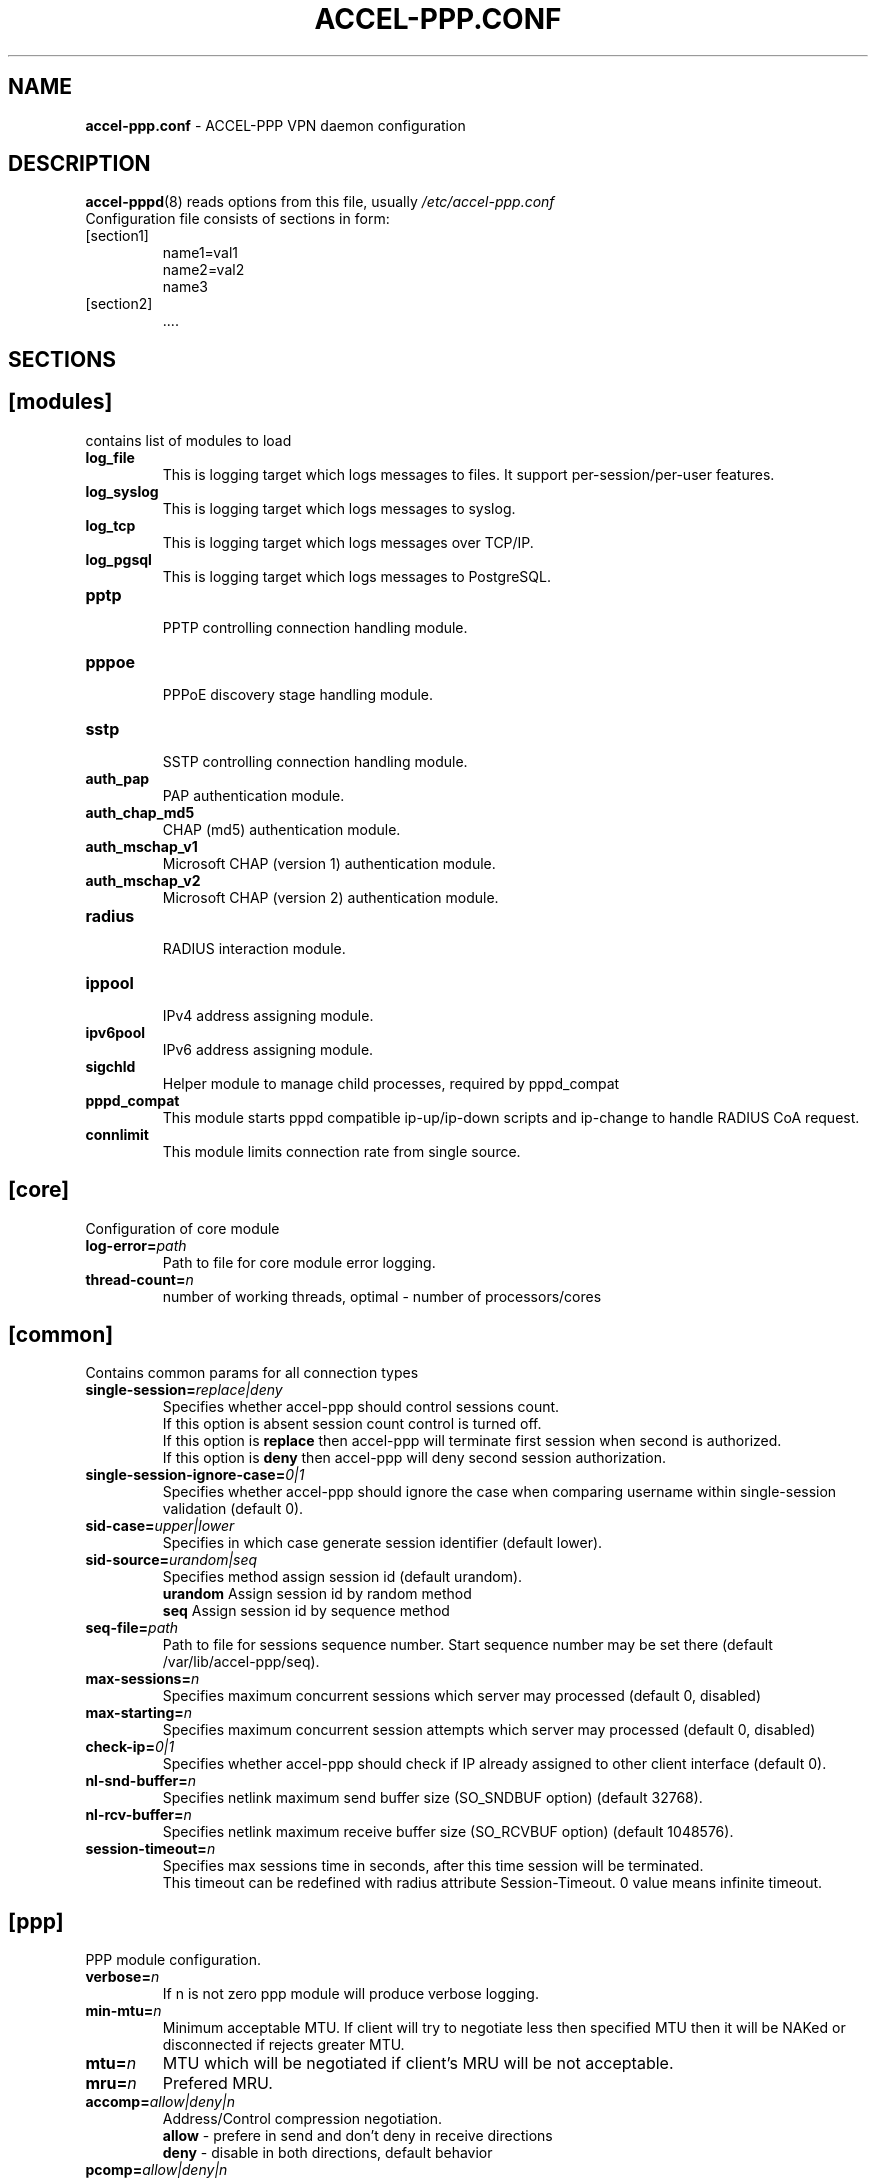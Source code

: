 .TH ACCEL-PPP.CONF 5 "23 August 2011"
.SH NAME
.B accel-ppp.conf
- ACCEL-PPP VPN daemon configuration
.SH DESCRIPTION
.BR accel-pppd (8)
reads options from this file, usually
.IR /etc/accel-ppp.conf
.TP
Configuration file consists of sections in form:
.TP
[section1]
.br
name1=val1
.br
name2=val2
.br
name3
.TP
[section2]
.br
 ....
.br
.SH SECTIONS
.SH [modules]
contains list of modules to load
.TP
.BI log_file
This is logging target which logs messages to files. It support per-session/per-user features.
.TP
.BI log_syslog
This is logging target which logs messages to syslog.
.TP
.BI log_tcp
This is logging target which logs messages over TCP/IP.
.TP
.BI log_pgsql
This is logging target which logs messages to PostgreSQL.
.TP
.BI pptp
.br
PPTP controlling connection handling module.
.TP
.BI pppoe
.br
PPPoE discovery stage handling module.
.TP
.BI sstp
.br
SSTP controlling connection handling module.
.TP
.BI auth_pap
PAP authentication module.
.TP
.BI auth_chap_md5
CHAP (md5) authentication module.
.TP
.BI auth_mschap_v1
Microsoft CHAP (version 1) authentication module.
.TP
.BI auth_mschap_v2
Microsoft CHAP (version 2) authentication module.
.TP
.BI radius
.br
RADIUS interaction module.
.TP
.BI ippool
.br
IPv4 address assigning module.
.TP
.BI ipv6pool
.br
IPv6 address assigning module.
.TP
.BI sigchld
Helper module to manage child processes, required by pppd_compat
.TP
.BI pppd_compat
This module starts pppd compatible ip-up/ip-down scripts and ip-change to handle RADIUS CoA request.
.TP
.BI connlimit
This module limits connection rate from single source.
.SH [core]
Configuration of core module
.TP
.BI "log-error=" path
Path to file for core module error logging.
.TP
.BI "thread-count=" n
number of working threads, optimal - number of processors/cores
.SH [common]
Contains common params for all connection types
.TP
.BI "single-session=" replace|deny
Specifies whether accel-ppp should control sessions count.
.br
If this option is absent session count control is turned off.
.br
If this option is 
.B replace
then accel-ppp will terminate first session when second is authorized.
.br
If this option is 
.B deny
then accel-ppp will deny second session authorization.
.TP
.BI "single-session-ignore-case=" 0|1
Specifies whether accel-ppp should ignore the case when comparing username within single-session validation (default 0).
.TP
.BI "sid-case=" upper|lower
Specifies in which case generate session identifier (default lower).
.TP
.BI "sid-source=" urandom|seq
Specifies method assign session id (default urandom).
.br
.B urandom
Assign session id by random method
.br
.B seq
Assign session id by sequence method
.TP
.BI "seq-file=" path
Path to file for sessions sequence number. Start sequence number may be set there (default /var/lib/accel-ppp/seq).
.TP
.BI "max-sessions=" n
Specifies maximum concurrent sessions which server may processed (default 0, disabled)
.TP
.BI "max-starting=" n
Specifies maximum concurrent session attempts which server may processed (default 0, disabled)
.TP
.BI "check-ip=" 0|1
Specifies whether accel-ppp should check if IP already assigned to other client interface (default 0).
.TP
.BI "nl-snd-buffer=" n
Specifies netlink maximum send buffer size (SO_SNDBUF option) (default 32768).
.TP
.BI "nl-rcv-buffer=" n
Specifies netlink maximum receive buffer size (SO_RCVBUF option) (default 1048576).
.TP
.BI "session-timeout=" n
Specifies max sessions time in seconds, after this time session will be terminated.
.br
This timeout can be redefined with radius attribute Session-Timeout. 0 value means infinite timeout.
.SH [ppp]
.br
PPP module configuration.
.TP
.BI "verbose=" n
If n is not zero ppp module will produce verbose logging.
.TP
.BI "min-mtu=" n
Minimum acceptable MTU. If client will try to negotiate less then specified MTU then it will be NAKed or disconnected if rejects greater MTU.
.TP
.BI "mtu=" n
MTU which will be negotiated if client's MRU will be not acceptable.
.TP
.BI "mru=" n
Prefered MRU.
.TP
.BI "accomp=" allow|deny|n
Address/Control compression negotiation.
.br
.B allow
- prefere in send and don't deny in receive directions
.br
.B deny
- disable in both directions, default behavior
.TP
.BI "pcomp=" allow|deny|n
Protocol field compression negotiation.
.br
.B allow
- prefere in send and don't deny in receive directions
.br
.B deny
- disable in both directions, default behavior
.TP
.BI "ccp=" n
Disable CCP negotiation if this parameter is zero.
.TP
.BI "mppe=" require|prefer|deny
Specifies mppe negotiation preference.
.br
.B require
- ask client for mppe, if it rejects drop connection
.br
.B prefer
- ask client for mppe, if it rejects don't fail.
.br
.B deny
- deny mppe.
.br
Default behavior - don't ask client for mppe, but allow it if client wants.
Please note that RADIUS may override this option by MS-MPPE-Encryption-Policy attribute.
.TP
.BI "ipv4=" deny|allow|prefer|require
Specify IPv4 (IPCP) negotiation algorithm:
.br
.B deny
- don't negotiate IPv4.
.br
.B allow
- negotiate IPv4 only if client requests.
.br
.B prefer
- ask client for IPv4 negotiation, don't fail if he rejects.
.br
.B require
- require IPv4 negotiation.
.TP
.BI "ipv6=" deny|allow|prefer|require
Parameters are same as above.
.TP
.BI "ipv6-intf-id=" x:x:x:x|random
Specify fixed or random interface identifier for IPv6.
.TP
.BI "ipv6-peer-intf-id=" x:x:x:x|random|ipv4|calling-sid
Specify peer interface identifier for IPv6.
.br
.B ipv4
- calculate interface identifier from IPv4 address, for example 192:168:0:1.
.br
.B calling-sid
- calculate interface identifier from Calling-Station-Id.
.TP
.BI "ipv6-accept-peer-intf-id=" 0|1
Specify whether to accept peer's interface identifier.
.TP
.BI "lcp-echo-interval=" n
If this option is given and greater than 0 then lcp module will send echo-request every 
.B n
seconds.
.TP
.BI "lcp-echo-failure=" n
Specifies maximum number of echo-requests may be sent without valid echo-reply, if exceeds connection will be terminated.
.TP
.BI "lcp-echo-timeout=" sec
Specifies timeout in seconds to wait for any peer activity. If this option specified it turns on adaptive lcp echo functionality and "lcp-echo-failure" is not used.
.TP
.BI "unit-cache=" n
Specifies number of interfaces to keep in cache. It means that don't destroy interface after corresponding session is destroyed, instead place it to cache and use it later for new sessions repeatedly.
This should reduce kernel-level interface creation/deletion rate lack.
.TP
.BI "unit-preallocate=" 0|1
If set to 1 then allocate ppp unit (interface) before authorization, so Nas-Port and Nas-Port-Id would be defined in Access-Request phase.
.SH [ipoe]
.TP
.BI "verbose=" n
If n is not zero ipoe module will produce verbose logging.
.TP
.BI "username=" ifname|lua:function
Specifies how to determine username of user.
.br
If username=
.B ifname
then interface name from which packet was arrived will be used as username.
.br
If username=
.B lua:username
then lua function with name
.B username
will be called to construct username from dhcp packet fields.
.TP
.BI "password=" username|csid|empty|<string>
Specifies how to generate password.
.br
If password=
.B username
then password will be same as username.
.br
If password=
.B empty
then password will be empty string.
.br
If password=
.B csid
then password will be same as Calling-Station-Id.
.br
Or you can specify fixed password in
.B <string>.
.TP
.BI "session-timeout=" n
Specifies max sessions time in seconds. After this time session will be terminated. May redefine with radius attribute Session-Timeout
.TP
.BI "idle-timeout=" n
Specifies timeout in seconds to wait for any packets from client, after this time session will terminated if client don`t send any packet. Often used with mode=L3.
.TP
.BI "lease-time=" n
Specifies lease time in seconds to be sent to dhcp client.
.TP
.BI "renew-time=" n
Specifies lease renew time (option 58) in seconds to be sent to dhcp client.
.TP
.BI "rebind-time=" n
Specifies lease rebind time (option 59) in seconds to be sent to dhcp client.
.TP
.BI "max-lease-time=" n
Specifies max lease time in seconds, after this time session will be terminated if client won't renew it.
.TP
.BI "unit-cache=" n
Specifies number of interfaces to keep in cache. It means that don't destroy interface after corresponding session is destroyed, instead place it to cache and use it later for new sessions repeatedly.
This should reduce kernel-level interface creation/deletion rate lack.
.TP
.BI "l4-redirect-table=" n
Specifies number of table. If L4-Redirect radius attribute is received and it's value is not 0 or '0' then accel-ppp will add following rule: ip rule add from client_ip table
.B n
.TP
.BI "l4-redirect-ipset=" name
Specifies name of ipset list. If L4-Redirect radius attribute is received and it's value is not 0 or '0' then accel-ppp will add client's ip to that ipset name.
.TP
.BI "l4-redirect-on-reject=" n
If specified then if radius rejects access 'ip rule add from ip_addr table l4-redirect-table' rule will be created for time
.B n
seconds.
.TP
.BI "l4-redirect-ip-pool=" name
If specified then if radius rejects access and session is DHCP then ip will be allocated from specified pool name.
.TP
.BI "gw-ip-address="x.x.x.x/mask
Specifies address to be used as server ip address if radius can assign only client address. In such case if client address is matched network and mask then specified address and mask will be used. You can specify multiple such options.
.TP
.BI "shared=" 0|1
Specifies default value for per-interface
.B shared
parameter.
.TP
.BI "mode=" L2|L3
Specifies default value for per-interface
.B mode
parameter.
.TP
.BI "start=" dhcpv4|up|auto
Specifies default value for per-interface
.B start
parameter.
.TP
.BI "ifcfg=" 0|1
Specifies default value for per-interface
.B ifcfg
parameter.
.TP
.BI "relay=" ipv4_address
Specifies default value for per-interface
.B relay
parameter.
.TP
.BI "proxy-arp=" n
Specifies default value for per-interface
.B proxy-arp
parameter.
.TP
.BI "weight=" n
Specifies global weight of this server (used for load balancing)
.TP
.BI "ip-unnumbered=" 0|1
Specifies default value for per-interface
.B ip-unnumbered
parameter.
.br
If ip-unnumbered=1 accel-ppp will always assign /32 mask.
.br
Default value is 1.
.TP
.BI "interface=" [re:]name[,mode=L2|L3][,shared=0|1][,start=dhcpv4|up|auto]
.BI "" [,range=x.x.x.x/mask][,ifcfg=0|1]
.BI "" [,relay=x.x.x.x]
.BI "" [,giaddr=x.x.x.x]
.BI "" [,src=x.x.x.x]
.BI "" [,proxy-arp=0|1|2]
.BI "" [,username=ifname|lua:function]
.BI "" [,ipv6=0|1]
.BI "" [,mtu=N]
.BI "" [,weight=N]
.BI "" [,ip-unnumbered=0|1]
.br
Specifies interface to listen dhcp or unclassified packets. You may specify multiple
.B interface
options.
.br
If
.B name
is prefixed with
.B re:
then
.B name
is treated as regular expression.
.br
The
.B mode
parameter specifies client connectivity mode. If mode=
.B L2
then it means that clients are on same network where interface is.
.B L3
means that client are behind some router.
.br
The
.B shared
parameter specifies where interface is shared by multiple users or it is vlan-per-user.
.br
The
.B start
parameter specifies which way session starts (up - unclassified packet).
.br
auto - means automatically start session with username = interface name. Use it with conjunction vlan_mon.
.br
The
.B range
parameter specifies local range of ip address to give to dhcp clients. First IP in range is router IP.
.br
The
.B ifcfg
parameter specifies whether accel-ppp should add router IP address and route to client to interface or it is explicitly configured.
.br
The
.B relay
parameter specifies DHCPv4 relay IP address to pass requests to. If specified 
.B giaddr
is also needed.
.br
The
.B giaddr
parameter specifies relay agent IP address.
.br
The
.B src
parameter specifies ip address to use as source when adding route to client.
.br
The
.B proxy-arp
parameter specifies whether accel-ppp should reply to arp requests.
.TP
.BI "local-net=" x.x.x.x/mask
Specifies networks from which packets will be treated as unclassified. You may specify multiple local-net options.
.TP
.BI "proto=" n
Specifies number of protocol to be used for inserted routes.
.TP
.BI "offer-delay=" delay[,delay1:count1[,delay2:count2[,...]]]
Specifies delays (also in condition of connection count) to send DHCPOFFER (ms).
Last delay in list may be -1 which means don't accept new connections.
List must to be sorted by count key.
.TP
.BI "offer-timeout=" n
Specified timeout waiting DHCP-Request from client in seconds (default 10).
.TP
.BI "vlan-mon=" [re:]name[,filter]
Starts vlan monitor on specified interface (requires ipoe kernel module).
.br
The
.B filter
parameter specifies list of vlans or ranges of vlans to monitor for and may be in following form:
.br
vlan-mon=eth1,2,5,10,20-30
.TP
.BI "vlan-timeout=" n
Specifies time of vlan inactivity before it will be removed (seconds).
.TP
.BI "vlan-name=" pattern
Specifies pattern of vlan interface name. Pattern may contain following macros:
.br
.B %I
- name of pattern interface.
.br
.B %N
- number of vlan.
.br
.B %P
- number of vlan of parent interface.
.br
By default vlan-name=%I.%N.
.TP
.BI "soft-terminate=" 0|1
Turns on soft terminate mode. Soft terminate means that session won't be terminated immediately, but when next lease renewal request will be received.
.TP
.BI "check-mac-change=" 0|1
If enabled accel-ppp will terminate session when detects change of mac address of client (by default it is enabled).
.TP
.BI "calling-sid=" mac|ip
Specifies value of Calling-Station-Id attribute.
.SH [dns]
.TP
.BI "dns1=" x.x.x.x
Specifies primary DNS to be sent to peer.
.TP
.BI "dns2=" x.x.x.x
Specifies secondary DNS to be sent to peer.
.SH [wins]
.TP
.BI "wins1=" x.x.x.x
Specifies primary NBNS to be sent to peer.
.TP
.BI "wins2=" x.x.x.x
Specifies secondary NBNS to be sent to peer.
.SH [ipv6-dns]
.TP
.BI "dns=" IPv6_address
Specifies IPv6 DNS to be sent to peer. You may specify up to 3 dns options.
.TP
.BI "dnssl=" name
Specify DNS Search List. You may specify multiple dns and dnssl options.
.SH [client-ip-range]
You have to explicitly specify range of ip address from which clients can connect to server in form:
.br
.B x.x.x.x/mask
(for example 10.0.0.0/8)
.br
.B x.x.x.x-y
(for example 10.0.0.1-254)
.SH [pptp]
.br
Configuration of PPTP module.
.TP
.BI "bind=" x.x.x.x
If this option is given then pptp server will bind to specified IP address.
.TP
.BI "port=" n
If this option is given then pptp server will bind to specified port.
.TP
.BI "verbose=" n
If this option is given and 
.B n
is greater of zero then pptp module will produce verbose logging.
.TP
.BI "echo-interval=" n
If this option is given and greater than zero then pptp module will send echo-request every 
.B n
seconds.
.TP
.BI "echo-failure=" n
Specifies maximum number of echo-requests may be sent without valid echo-reply, if exceeds connection will be terminated.
.TP
.BI "timeout=" n
Timeout waiting reply from client in seconds (default 5).
.TP
.BI "mppe=" deny|allow|prefer|require
.TP
.BI "ifname=" ifname
If this option is given ppp interface will be renamed using
.B ifname
as a template, i.e pptp%d => pptp0.
.TP
.BI "ppp-max-mtu=" n
Set the maximum MTU value that can be negotiated for PPP over PPTP
sessions. Default value is 1436.
.TP
.BI "session-timeout=" n
Specifies max sessions time in seconds, after this time session will be terminated.
.br
This timeout can be redefined with radius attribute Session-Timeout. 0 value means infinite timeout.
.SH [pppoe]
.br
Configuration of PPPoE module.
.TP
.BI "interface=" [re:]ifname[,padi-limit=n]
Specifies interface name to listen/send discovery packets. You may specify multiple
.B interface
options. If
.B ifname
is prefixed with
.B re:
then ifname is considered as regular expression. Optional
.B padi-limit
parameter specifies limit of PADI packets to reply on this interface in 1 second period.
.TP
.BI "ac-name=" ac-name
Specifies AC-Name tag value. If absent tag will not be sent.
.TP
.BI "service-name=" service-name
Specifies Service-Name to respond. If absent any Service-Name is acceptable and client's Service-Name will be sent back.
.TP
.BI "accept-any-service=" n
If service-name specified still will answer with service names, but accepts any service name in PADR request. Useful 
for scenarios, where selection of PPPoE done by client, based on service names in PADO.
.TP
.BI "accept-blank-service=" n
Allow answering on blank Service-Name even if Service-Name configured.
Useful when needs to allow only Service-Names described in the config and also blank Service-Name.
.TP
.BI "pado-delay=" delay[,delay1:count1[,delay2:count2[,...]]]
Specifies delays (also in condition of connection count) to send PADO (ms).
Last delay in list may be -1 which means don't accept new connections.
List have to be sorted by count key.
.TP
.BI "mac-filter=" filename,type
Specifies mac-filter filename and type, type maybe 
.B allow
or
.B deny
.TP
.BI "called-sid=" ifname|mac|ifname:mac
Specifies how to represent Called-Station-ID.
.br
.B ifname 
- Called-Station-ID will contain name of interface accepted request.
.br
.B mac
- Called-Station-ID will contain mac address of interface accepted request.
.br
.B ifname:mac
- Called-Station-Id will contain both name and mac of interface.
.TP
.BI "verbose=" n
If this option is given and 
.B n
is greater of zero then pppoe module will produce verbose logging.
.TP
.BI "tr101=" 0|1
Specifies whether to handle TR101 tags.
.TP
.BI "padi-limit=" n
Specifies overall limit of PADI packets to reply in 1 second period (default 0 - unlimited). Rate of per-mac PADI packets is limited to no more than 1 packet per second.
.TP
.BI "mppe=" deny|allow|prefer|require
.TP
.BI "ifname=" ifname
If this option is given ppp interface will be renamed using
.B ifname
as a template, i.e pppoe%d => pppoe0.
.TP
.BI "session-timeout=" n
Specifies max sessions time in seconds, after this time session will be terminated.
.br
This timeout can be redefined with radius attribute Session-Timeout. 0 value means infinite timeout.
.SH [l2tp]
.br
Configuration of L2TP module.
.TP
.BI "bind=" x.x.x.x
Specifies IP address to bind.
.TP
.BI "port=" n
Specifies port to bind.
.TP
.BI "host-name=" string
This name will be sent to clients in Host-Name attribute.
.TP
.BI "hello-interval=" n
Specifies interval (in seconds) to send Hello control message. Its used for keep alive connection. If peer will not respond to Hello connection will be terminated.
.TP
.BI "recv-window=" n
Set the size of the local receive window. Only received messages whose sequence
number is in the range [last-Nr + 1, last-Nr + recv-window] are accepted
(where last-Nr is the sequence number of the last acknowledged message).
Minimum value is 1, maximum is 32768, default is 16.
.TP
.BI "timeout=" n
Specifies timeout (in seconds) to wait peer completes tunnel and session negotiation.
.TP
.BI "rtimeout=" n
Specifies timeout (in seconds) to wait message acknowledge, if elapsed message retransmition will be performed.
Timeout is multiplied by two after each retransmission. So if
.BR rtimeout " is set to 1, first retransmission will occur after one second,"
second retransmission two seconds later, third one four seconds later, and so
on, until a reply is received or the
.BR retransmit " value is reached. Default value is 1."
.TP
.BI "rtimeout-cap=" n
Set the maximum interval between retransmissions. The exponential backoff
.RB "interval used by " rtimeout " will never grow above " rtimeout-cap .
.BR rtimeout-cap " must be higher than " rtimeout " and, according to RFC 2661,
must be no less than 8 (though accel-ppp doesn't enforce this rule).
Default value is 16.
.TP
.BI "retransmit=" n
Specifies maximum number of message retransmission, if exceeds connection will be terminated.
.TP
.BI "verbose=" n
If this option is given and 
.B n
is greater of zero then l2tp module will produce verbose logging.
.TP
.BI "mppe=" deny|allow|prefer|require
.TP
.BI "secret=" string
Specifies secret to connect to server.
.TP
.BI "hide-avps=" n
If this option is given and
.B n
is greater than 0, then attributes sent in L2TP packets will be hidden (for
AVPs that support it).
.TP
.BI "dataseq=" deny|allow|prefer|require
Specify data sequencing negotiation algorithm:
.br
.B deny
- don't send data packets with sequence numbers
.br
.B allow
- send data packets with sequence numbers if peer have requested so only
.br
.B prefer
- send data packets with sequence numbers and enable same for peer
.br
.B require
- send data packets with sequence numbers and enforce same for peer
.TP
.BI "reorder-timeout=" ms
Specifies timeout (in milliseconds) to wait for out-of-order packets. If 0, don't try to reorder.
.TP
.BI "use-ephemeral-ports=" 0|1
Specifies if an arbitrary source port is used when replying to a tunnel
establishment request. When this option is deactivated, the destination
port of the incoming request (SCCRQ) is used as source port for the
reply (SCCRP). Default value is 0.
.TP
.BI "ppp-max-mtu=" n
Set the maximum MTU value that can be negotiated for PPP over L2TP
sessions. Default value is 1420.
.TP
.BI "ifname=" ifname
If this option is given ppp interface will be renamed using
.B ifname
as a template, i.e l2tp%d => l2tp0.
.TP
.BI "session-timeout=" n
Specifies max sessions time in seconds, after this time session will be terminated.
.br
This timeout can be redefined with radius attribute Session-Timeout. 0 value means infinite timeout.
.SH [sstp]
.br
Configuration of SSTP module.
.TP
.BI "bind=" x.x.x.x|ipv6address|unix:pathname|unix:@abstract
If this option is given then sstp server will bind to specified IP address
or unix pathname/abstract socket.
.TP
.BI "port=" n
If this option is given then sstp server will bind to specified port.
Default is 443.
.TP
.BI "verbose=" n
If this option is given and 
.B n
is greater of zero then sstp module will produce verbose logging.
.TP
.BI "timeout=" n
Timeout waiting reply from client in seconds.
Default is 60.
.TP
.BI "hello-interval=" n
If this option is given and greater than zero then sstp will send echo-request every 
.B n
seconds and drop connection without a reply.
Default is 60.
.TP
.BI "accept=" ssl,proxy
Specifies incoming connection acceptance mode.
.br
.B ssl
- enable SSL/TLS support.
.br
.B proxy
- enable PROXY protocol 1 & 2 support.
.TP
.BI "ssl-protocol=" ssl2|ssl3|tls1|tls1.1|tls1.2|tls1.3
Specifies the enabled SSL/TLS protocols supported by OpenSSL library.
.TP
.BI "ssl-dhparam=" pemfile
Specifies a file with DH parameters for DHE ciphers.
.TP
.BI "ssl-ecdh-curve=" string
Specifies a curves for ECDHE ciphers. Value is specified in the format understood by the OpenSSL library.
.TP
.BI "ssl-ciphers=" string
Specifies the enabled ciphers. The ciphers are specified in the format understood by the OpenSSL library.
.TP
.BI "ssl-prefer-server-ciphers=" n
If this option is given and 
.B n
is greater of zero then server ciphers should be preferred over client ciphers.
Default is 0.
.TP
.BI "ssl-pemfile=" pemfile
Specifies a file with the certificate in the PEM format for sstp server.
Certificate is also used to compute initial SHA1 and SHA256 certificate hash.
.TP
.BI "ssl-keyfile=" keyfile
Specifies a file with the secret key in the PEM format for sstp server.
If not set, secret key will be loaded from the
.BI pemfile
certificate.
.TP
.BI "cert-hash-proto=" sha1,sha256
Specifies hashing methods that can be used to compute the Compound MAC in the Crypto Binding attribute.
Default is sha1 and sha256 both.
.TP
.BI "cert-hash-sha1=" hexstring
Given hexadecimal value overrides SHA1 hash computed from the
.BI pemfile
certificate or used directly for non-ssl mode.
.TP
.BI "cert-hash-sha256=" hexstring
Given hexadecimal value overrides SHA256 hash computed from the
.BI pemfile
certificate or used directly for non-ssl mode.
.TP
.BI "host-name=" string
If this option is given, only sstp connection to specified host and with the same TLS SNI will be allowed.
.TP
.BI "http-error=" deny|allow|http[s]://host.tld[/path]
Specify http layer error behavior for non-sstp requests.
.br
.B deny
- reset connection without any error response.
.br
.B allow
- respond with http-specific status codes.
.br
.B http[s]://host.tld[/path]
- respond with http redirect to the specified location.
If
.B /path
is not specified, requested uri will be appended automatically
.br
Default value is allow.
.TP
.BI "ifname=" ifname
If this option is given ppp interface will be renamed using
.B ifname
as a template, i.e sstp%d => sstp0.
.TP
.BI "ppp-max-mtu=" n
Set the maximum MTU value that can be negotiated for PPP over SSTP sessions.
Default value is 1452, maximum is 4087.
.TP
.BI "session-timeout=" n
Specifies max sessions time in seconds, after this time session will be terminated.
.br
This timeout can be redefined with radius attribute Session-Timeout. 0 value means infinite timeout.
.SH [radius]
.br
Configuration of RADIUS module.
.TP
.BI "nas-identifier=" identifier
Specifies value to send to RADIUS server in NAS-Identifier attribute and to be matched in DM/CoA requests.
.TP
.BI "nas-ip-address=" x.x.x.x
Specifies value to send to RADIUS server in NAS-IP-Address attribute and to be matched in DM/CoA requests.
Also DM/CoA server will bind to that address.
.TP
.BI "gw-ip-address=" x.x.x.x
Specifies address to use as local address of ppp interfaces if Framed-IP-Address received from RADIUS server.
.TP
.BI "auth-server=" x.x.x.x:port,secret
Specifies IP address, port and secret of authentication RADIUS server. (obsolete)
.TP
.BI "acct-server=" x.x.x.x:port,secret
Specifies IP address, port and secret of accounting RADIUS server. (obsolete)
.TP
.BI "server=" address,secret[,auth-port=1812][,acct-port=1813][,bind-device=][,req-limit=0][,fail-timeout=0,max-fail=0,][,weight=1][,backup]
Specifies IP address, secret, ports of RADIUS server.
.br
.B bind-device
- device name or VRF to bind the connection. By default, the device name is undefined.
.br
.B req-limit
- number of simultaneous requests to server (0 - unlimited).
.br
.B fail-time
- if server doesn't responds mark it as unavailable for this time (sec).
.br
.B max-fail
- number of unreplied requests in a row after that mark server as unavailable.
.br
.B weight
- specifies weight of server for multi-server configuration.
.br
.B backup
- mark server as backup server f.e. use this server only when all other servers are failed.
.br
If you want to specify only authentication or accounting server then set auth-port/acct-port to zero.
You may specify multiple radius servers.
.TP
.br
.BI "dae-server=" x.x.x.x:port,secret[,bind-device=]
Specifies IP address, port to bind and secret for Dynamic Authorization Extension server (DM/CoA).
.br
.B bind-device
- device name or VRF to bind the connection. By default, the device name is undefined.
.br
.TP
.BI "dm_coa_secret=" secret (deprecated, use dae-server instead)
Specifies secret to use in DM/CoA communication.
.TP
.BI "acct-interim-interval=" n
Specifies interval in seconds to send accounting information (may be overriden by radius Acct-Interim-Interval attribute)
.TP
.BI "acct-interim-jitter=" n
Specifies absolute maximum jitter value in seconds to be applied to accounting information interval.
.TP
.BI "verbose=" n
If this option is given and 
.B n
is greater of zero then radius module will produce verbose logging.
.TP
.BI "interim-verbose=" n
If this option is given and 
.B n
is greater of zero then radius module will produce verbose logging of interim radius packets.
.TP
.BI "timeout=" n
Timeout to wait response from server (sec) 
.TP
.BI "max-try=" n
Specifies number of tries to send Access-Request/Accounting-Request queries.
.TP
.BI "acct-timeout=" n
Specifies timeout of accounting interim update.
.TP
.BI "acct-delay-time=" 0|1
Specifies whether radius client should include Acct-Delay-Time attribute to accounting requests (default 0).
.TP
.BI "acct-on=" 0|1
Specifies whether radius client should send Account-Request with Acct-Status-Type=Accounting-On on startup and Acct-Status-Type=Accounting-Off on shutdown.
.TP
.BI "attr-tunnel-type=" name
Specifies custom attribute name to be used to send tunnel type (as string).
.TP
.BI "default-realm=" realm
Appends specified realm to username if there was no realm already.
.TP
.BI "strip-realm=" 0|1
Strips realm from username, can be used along with
.B
default-realm
option for realm substitution.
.TP
.BI "sid-in-auth=0|1"
Specifies should accel-ppp generate and send Acct-Session-Id on Access-Request packet.
.TP
.BI "nas-port-id-in-req=" 0|1
Specifies should accel-ppp send NAS-Port-Id on Access-Request and Accounting-Request packets (default 1).
.SH [log]
.br
Configuration of log and log_file modules.
.TP
.BI "log-file=" file
Path to file to write general log.
.TP
.BI "log-emerg=" file
Path to file to write emergency messages.
.TP
.BI "log-fail-file=" file
Path to file to write authentication failed session log.
.TP
.BI "log-tcp=" x.x.x.x:port
Send logs to specified host.
.TP
.BI "syslog=" ident[,facility]
Send logs to system logger.
Facility may be: daemon, local0-local7 or numeric value.
.TP
.BI "copy=" n
If this options is given and greater than zero logging engine will duplicate session log in general log.
(Useful when per-session/per-user logs are not used)
.TP
.BI "per-session-dir=" dir
Directory for session logs. If specified each session will be logged separately to file which name is unique session identifier.
.TP
.BI "per-user-dir=" dir
Directory for user logs. If specified all sessions of same user will be logged to file which name is user name.
.TP
.BI "per-session=" n
If specified and n is greater than zero each session of same user will be logger separately to directory specified by "per-user-dir" 
and subdirectory which name is user name and to file which name os unique session identifier.
.TP
.BI "level=" n
Specifies log level which values are:
.br
.B 0
turn off all logging
.br
.B 1
log only error messages
.br
.B 2
log error and warning messages
.br
.B 3
log error, warning and minimum information messages (use this level in conjunction with verbose option of other modules if you need verbose logging)
.br
.B 4
log error, warning and full information messages (use this level in conjunction with verbose option of other modules if you need verbose logging)
.br
.B 5
log all messages including debug messages
.SH [log-pgsql]
.br
Configuration of log_pgsql module.
.TP
.BI "conninfo=" conninfo
Conninfo to connect to PostgreSQL server.
.TP
.BI "log-table=" table
Table to send log messages. Table must contain following field:
.br
.B timestamp
timestamp
.br
.B username
text
.br
.B sessionid
text
.br
.B msg
text
.SH [pppd_compat]
.br
Configuration of pppd_compat module.
.TP
.BI "ip-pre-up=" file
Path to ip-pre-up script which is executed before ppp interface comes up, useful to setup firewall rules before any traffic can pass through the interface.
.TP
.BI "ip-up=" file
Path to ip-up script which is executed when ppp interfaces is completely configured and started.
.TP
.BI "ip-down=" file
Path to ip-down script which is executed when session is about to terminate.
.TP
.BI "ip-change=" file
Path to ip-change script which is executed for RADIUS CoA handling.
.TP
.BI "radattr-prefix=" prefix
Prefix of radattr files (for example /var/run/radattr, resulting files will be /var/run/radattr.pppX)
.TP
.BI "verbose=" n
If specified and greater than zero pppd_module will produce verbose logging.
.SH [chap-secrets]
.br
Configuration of chap-secrets module.
.TP
.BI "gw-ip-address=" x.x.x.x[/mask]
Specifies address to use as local address of ppp interfaces if chap-secrets is used for IP address assignment. Mask is used for IPoE.
.TP
.BI "chap-secrets=" file
Specifies alternate chap-secrets file location (default is /etc/ppp/chap-secrets).
.TP
.BI "encrypted=" 0|1
Specifies either chap-secrets is encrypted (read README).
.TP
.BI "username-hash=" hash1[,hash2]
Specifies hash chain to calculate username hash.
.br
.BR hash1 , \ hash2
are openssl known digest names (md5, sha1, etc).
.SH [ip-pool]
.br
Configuration of ippool module.
.TP
.BI "gw-ip-address=" x.x.x.x
Specifies single IP address to be used as local address of ppp interfaces.
.TP
.BI "shuffle=" 1|0
Specifies whether to shuffle initial address list.
.TP
.BI "gw=" range
Specifies range of local address of ppp interfaces if form:
.br
.B x.x.x.x/mask[,name=pool_name][,next=next_pool_name]
(for example 10.0.0.0/8)
.br
.B x.x.x.x-y[,name=pool_name][,next=next_pool_name]
(for example 10.0.0.1-254)
.TP
.BI "tunnel=" range
Specifies range of remote address of ppp interfaces if form:
.br
.B x.x.x.x/mask[,name=pool_name][,next=next_pool_name]
.br
.B x.x.x.x-y[,name=pool_name][,next=next_pool_name]
.TP
.BI "x.x.x.x/mask[,name=pool_name][,next=next_pool_name] or x.x.x.x-y[,name=pool_name][,next=next_pool_name]"
Also specifies range of remote address of ppp interfaces.
.TP
.BI "attr=" attribute
Specifies which Radius attribute contains pool name.
.TP
.BI "vendor=" vendor
If attribute is vendor-specific then specify vendor name in this option.
.SH [ipv6-pool]
.br
Configuration of ipv6pool module.
.TP
.BI ipv6prefix/mask,prefix_len[,name=pool_name][,next=next_pool_name]
.br
.B fc00:0:1::/48,64 - specifies pool of address by dividing prefix fc00:0:1::/48 to networks with 64 prefix len, e.g:
.br
fc00:0:1:0::/64
.br
fc00:0:1:1::/64
.br
 ...
.br
fc00:0:1:ffff::/64
.TP
.BI "delegate=" ipv6prefix/mask,prefix_len[,name=pool_name][,next=next_pool_name]
Specifies range of prefixes to delegate to clients through DHCPv6 prefix delegation (rfc3633).
Format is same as described above.
.TP
.BI "gw-ip6-address=" ipv6address
Specifies gateway address (used only for /128 prefixes)
.TP
.BI "attr-prefix=" attribute
Specifies which Radius attribute contains delegated prefix pool name.
.TP
.BI "attr-address=" attribute
Specifies which Radius attribute contains stateful address pool name.
.TP
.BI "vendor=" vendor
If attribute is vendor-specific then specify vendor name in this option.
.SH [connlimit]
.br
This module limits connection rate from single source.
.TP
.BI "limit=" count/time
Specifies acceptable rate of connections, for example limit=1/s or limit=10/m.
.TP
.BI "burst=" count
.TP
.BI "timeout=" n
Specifies timeout in seconds after which module doesn't check rate until burst number of connections will be arrived.
.SH [shaper]
.br
This module controls shaper.
.TP
.BI "attr=" name
Specifies which radius attribute contains rate information. Default - Filter-ID.
.TP
.BI "attr-up=" name
.TP
.BI "attr-down=" name
Specifies which radius attributes contains rate information for upstream and downstream respectively.
.TP
.BI "burst-factor=" n
Burst will be calculated as rate multyply burst-factor.
.TP
.BI "up-burst-factor=" n
.TP
.BI "down-burst-factor=" n
Specifies burst factor for upstream and downstream respectively.
.TP
.BI "latency=" n
Specifies latency (in milliseconds) parameter of tbf qdisc.
.TP
.BI "mpu=" n
Specifies mpu parameter of tbf qdisc and policer.
.TP
.BI "r2q=" n
Specifies r2q parameter of root htb qdisc.
.TP
.BI "quantum=" n
Specifies quantum parameter of htb classes.
.TP
.BI "moderate-quantum=" 1|0
If fixed quantum is not specified and this option is specified then shaper module will check for quantum value is valid (in range 1000-200000).
.TP
.BI "fwmark=" n
Specifies the fwmark for traffic that won't be passed through shaper.
.TP
.BI "up-limiter=" police|htb
Specifes upstream rate limiting method.
.TP
.BI "down-limiter=" tbf|htb
Specifies downstream rate limiting method.
.TP
.BI "leaf-qdisc=" "qdisc parameters"
In case if htb is used as up-limiter or down-limiter specified leaf qdisc can be attached automatically.
At present sfq and fq_codel qdiscs are implemented. Parameters are same as for tc:
.br
sfq [ limit NUMBER ] [ perturn SECS ] [ quantum BYTES ]
.br
fq_codel [ limit PACKETS ] [flows NUMBER ] [ target TIME ] [ interval TIME ] [quantum BYTES ] [ [no]ecn ]
.TP
.BI "rate-multiplier=" n
Due to accel-ppp operates with rates in kilobit basis if you send rates in different basis then you can use this option to bring your values to kilobits.
.TP
.BI "rate-limit=" download_speed/upload_speed
Specifies, should accel-ppp set default rate-limit for clients. Clients rate-limit will be overwritten by RADIUS filter attributes or chap-secrets rate-limit params.
.SH [cli]
.br
Configuration of the command line interface.
.TP
.BI "verbose=" n
If \fIn\fR = 1 then cli module will log IP address of each connection.
.br
If \fIn\fR = 2 then cli module will also log passed commands.
.TP
.BI "tcp=" host:port
Defines on which IP address and port the TCP module will listen for incoming
connections. When \fIhost\fR is empty, the TCP module listens on all local
interfaces. It isn't loaded if this option isn't defined.
.TP
.BI "telnet=" host:port
Defines on which IP address and port the Telnet module will listen for incoming
connections. When \fIhost\fR is empty, the Telnet module listens on all local
interfaces. It isn't loaded if this option isn't defined.
.TP
.BI "password=" passwd
Defines the password to be used by the TCP and Telnet modules for
authenticating clients. No authentication is performed if this option
isn't defined.
.TP
.BI "prompt=" prompt
Defines the prompt string used by the Telnet module (defaults
to \fIaccel-ppp\fR).
.TP
.BI "history-file=" filename
Defines the file used by the Telnet module for loading and storing its
command history (defaults to \fI/var/lib/accel-ppp/history\fR).
.TP
.BI "sessions-columns=" column_list
Defines the default set of columns to be displayed by the "show sessions"
command (defaults to
\fIifname,username,calling-sid,ip,rate-limit,type,comp,state,uptime\fR).
Invalid column names are silently discarded.
